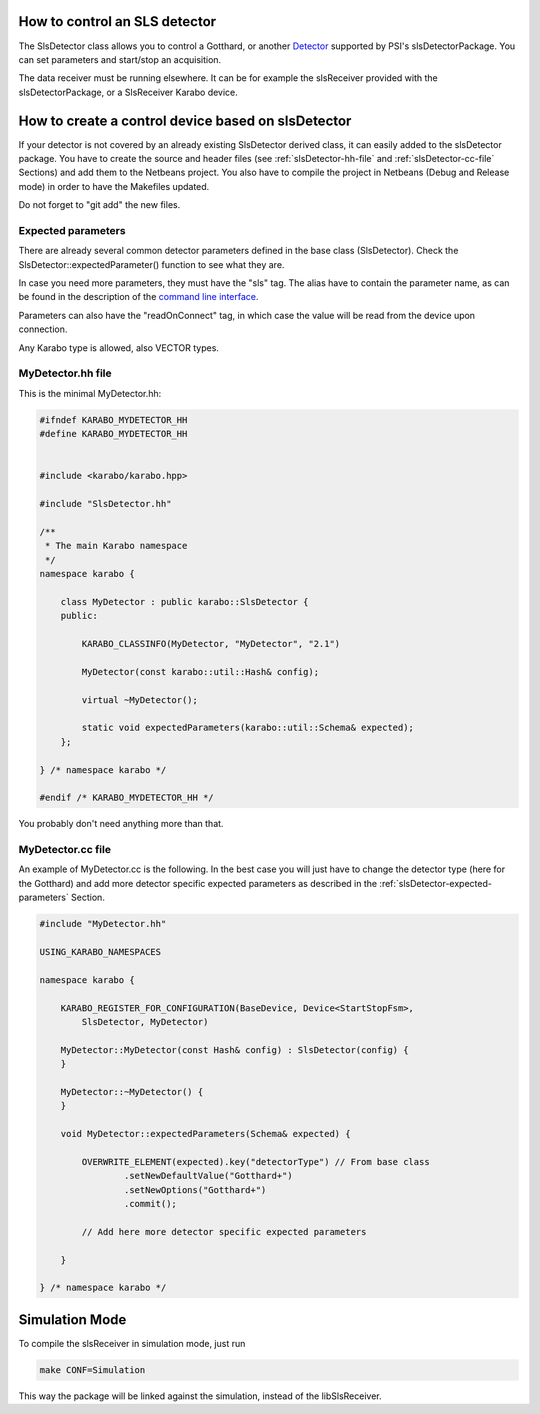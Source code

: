 How to control an SLS detector
==============================

The SlsDetector class allows you to control a Gotthard, or another
`Detector <https://www.psi.ch/detectors/users-support>`_ supported by
PSI's slsDetectorPackage. You can set parameters and start/stop an
acquisition.

The data receiver must be running elsewhere. It can be for example the
slsReceiver provided with the slsDetectorPackage, or a SlsReceiver
Karabo device.


How to create a control device based on slsDetector
===================================================

If your detector is not covered by an already existing SlsDetector
derived class, it can easily added to the slsDetector package. You
have to create the source and header files (see
:ref:`slsDetector-hh-file` and :ref:`slsDetector-cc-file` Sections)
and add them to the Netbeans project. You also have to compile the
project in Netbeans (Debug and Release mode) in order to have the
Makefiles updated.

Do not forget to "git add" the new files.


.. _slsDetector-expected-parameters:

Expected parameters
-------------------

There are already several common detector parameters defined in the
base class (SlsDetector). Check the SlsDetector::expectedParameter()
function to see what they are.

In case you need more parameters, they must have the "sls" tag. The
alias have to contain the parameter name, as can be found in the
description of the `command line interface
<https://www.psi.ch/detectors/UsersSupportEN/slsDetectorClientHowTo.pdf>`_.

Parameters can also have the "readOnConnect" tag, in which case the
value will be read from the device upon connection.

Any Karabo type is allowed, also VECTOR types.


.. _slsDetector-hh-file:

MyDetector.hh file
------------------

This is the minimal MyDetector.hh:

.. code-block:: c++

    #ifndef KARABO_MYDETECTOR_HH
    #define KARABO_MYDETECTOR_HH


    #include <karabo/karabo.hpp>

    #include "SlsDetector.hh"

    /**
     * The main Karabo namespace
     */
    namespace karabo {

	class MyDetector : public karabo::SlsDetector {
	public:

	    KARABO_CLASSINFO(MyDetector, "MyDetector", "2.1")

	    MyDetector(const karabo::util::Hash& config);

	    virtual ~MyDetector();

	    static void expectedParameters(karabo::util::Schema& expected);
	};

    } /* namespace karabo */

    #endif /* KARABO_MYDETECTOR_HH */


You probably don't need anything more than that.


.. _slsDetector-cc-file:

MyDetector.cc file
------------------

An example of MyDetector.cc is the following. In the best case you
will just have to change the detector type (here for the Gotthard) and
add more detector specific expected parameters as described in the
:ref:`slsDetector-expected-parameters` Section.


.. code-block:: c++

    #include "MyDetector.hh"

    USING_KARABO_NAMESPACES

    namespace karabo {

	KARABO_REGISTER_FOR_CONFIGURATION(BaseDevice, Device<StartStopFsm>,
            SlsDetector, MyDetector)

	MyDetector::MyDetector(const Hash& config) : SlsDetector(config) {
	}

	MyDetector::~MyDetector() {
	}

	void MyDetector::expectedParameters(Schema& expected) {

	    OVERWRITE_ELEMENT(expected).key("detectorType") // From base class
		    .setNewDefaultValue("Gotthard+")
		    .setNewOptions("Gotthard+")
		    .commit();

            // Add here more detector specific expected parameters
    
	}

    } /* namespace karabo */


Simulation Mode
===============

To compile the slsReceiver in simulation mode, just run

.. code-block:: bash

    make CONF=Simulation

This way the package will be linked against the simulation,
instead of the libSlsReceiver.
